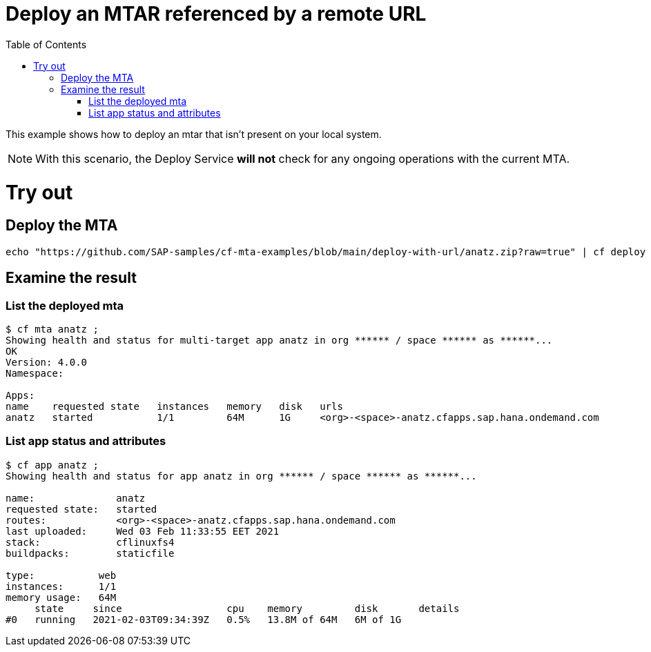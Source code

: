 :toc:

# Deploy an MTAR referenced by a remote URL

This example shows how to deploy an mtar that isn't present on your local system.

NOTE: With this scenario, the Deploy Service *will not* check for any ongoing operations with the current MTA.

# Try out

## Deploy the MTA

``` bash
echo "https://github.com/SAP-samples/cf-mta-examples/blob/main/deploy-with-url/anatz.zip?raw=true" | cf deploy ;
```

## Examine the result

### List the deployed mta

``` bash
$ cf mta anatz ;
Showing health and status for multi-target app anatz in org ****** / space ****** as ******...
OK
Version: 4.0.0
Namespace:

Apps:
name    requested state   instances   memory   disk   urls
anatz   started           1/1         64M      1G     <org>-<space>-anatz.cfapps.sap.hana.ondemand.com
```

### List app status and attributes 

``` bash
$ cf app anatz ;
Showing health and status for app anatz in org ****** / space ****** as ******...

name:              anatz
requested state:   started
routes:            <org>-<space>-anatz.cfapps.sap.hana.ondemand.com
last uploaded:     Wed 03 Feb 11:33:55 EET 2021
stack:             cflinuxfs4
buildpacks:        staticfile

type:           web
instances:      1/1
memory usage:   64M
     state     since                  cpu    memory         disk       details
#0   running   2021-02-03T09:34:39Z   0.5%   13.8M of 64M   6M of 1G
```

